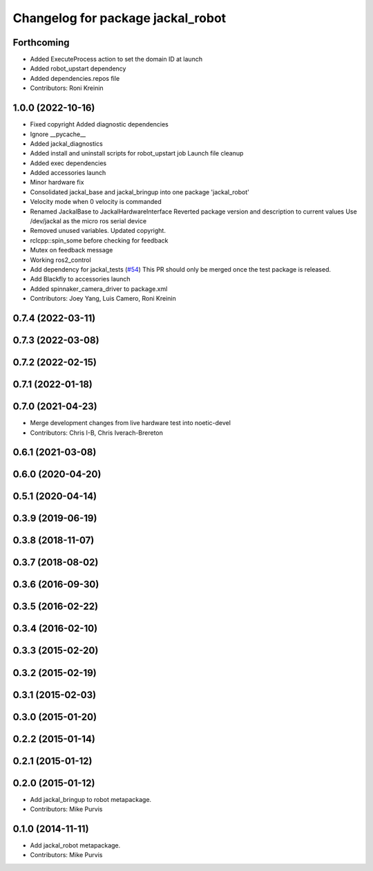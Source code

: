 ^^^^^^^^^^^^^^^^^^^^^^^^^^^^^^^^^^
Changelog for package jackal_robot
^^^^^^^^^^^^^^^^^^^^^^^^^^^^^^^^^^

Forthcoming
-----------
* Added ExecuteProcess action to set the domain ID at launch
* Added robot_upstart dependency
* Added dependencies.repos file
* Contributors: Roni Kreinin

1.0.0 (2022-10-16)
------------------
* Fixed copyright
  Added diagnostic dependencies
* Ignore __pycache\_\_
* Added jackal_diagnostics
* Added install and uninstall scripts for robot_upstart job
  Launch file cleanup
* Added exec dependencies
* Added accessories launch
* Minor hardware fix
* Consolidated jackal_base and jackal_bringup into one package 'jackal_robot'
* Velocity mode when 0 velocity is commanded
* Renamed JackalBase to JackalHardwareInterface
  Reverted package version and description to current values
  Use /dev/jackal as the micro ros serial device
* Removed unused variables.
  Updated copyright.
* rclcpp::spin_some before checking for feedback
* Mutex on feedback message
* Working ros2_control
* Add dependency for jackal_tests (`#54 <https://github.com/jackal/jackal_robot/issues/54>`_)
  This PR should only be merged once the test package is released.
* Add Blackfly to accessories launch
* Added spinnaker_camera_driver to package.xml
* Contributors: Joey Yang, Luis Camero, Roni Kreinin

0.7.4 (2022-03-11)
------------------

0.7.3 (2022-03-08)
------------------

0.7.2 (2022-02-15)
------------------

0.7.1 (2022-01-18)
------------------

0.7.0 (2021-04-23)
------------------
* Merge development changes from live hardware test into noetic-devel
* Contributors: Chris I-B, Chris Iverach-Brereton

0.6.1 (2021-03-08)
------------------

0.6.0 (2020-04-20)
------------------

0.5.1 (2020-04-14)
------------------

0.3.9 (2019-06-19)
------------------

0.3.8 (2018-11-07)
------------------

0.3.7 (2018-08-02)
------------------

0.3.6 (2016-09-30)
------------------

0.3.5 (2016-02-22)
------------------

0.3.4 (2016-02-10)
------------------

0.3.3 (2015-02-20)
------------------

0.3.2 (2015-02-19)
------------------

0.3.1 (2015-02-03)
------------------

0.3.0 (2015-01-20)
------------------

0.2.2 (2015-01-14)
------------------

0.2.1 (2015-01-12)
------------------

0.2.0 (2015-01-12)
------------------
* Add jackal_bringup to robot metapackage.
* Contributors: Mike Purvis

0.1.0 (2014-11-11)
------------------
* Add jackal_robot metapackage.
* Contributors: Mike Purvis
